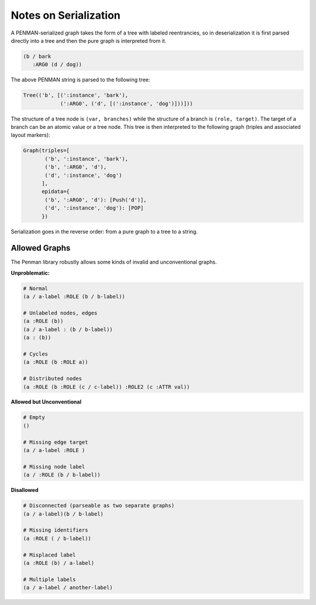 Notes on Serialization
======================

A PENMAN-serialized graph takes the form of a tree with labeled
reentrancies, so in deserialization it is first parsed directly into a
tree and then the pure graph is interpreted from it.

.. code-block:: lisp

   (b / bark
      :ARG0 (d / dog))

The above PENMAN string is parsed to the following tree:

.. code-block:: python

   Tree(('b', [(':instance', 'bark'),
               (':ARG0', ('d', [(':instance', 'dog')]))]))

The structure of a tree node is ``(var, branches)`` while the
structure of a branch is ``(role, target)``. The target of a branch
can be an atomic value or a tree node. This tree is then interpreted
to the following graph (triples and associated layout markers):

.. code-block:: python

   Graph(triples=[
          ('b', ':instance', 'bark'),
          ('b', ':ARG0', 'd'),
          ('d', ':instance', 'dog')
	 ],
	 epidata={
	  ('b', ':ARG0', 'd'): [Push('d')],
	  ('d', ':instance', 'dog'): [POP]
	 })

Serialization goes in the reverse order: from a pure graph to a tree
to a string.

Allowed Graphs
--------------

The Penman library robustly allows some kinds of invalid and
unconventional graphs.

**Unproblematic:**

.. code-block:: bash

   # Normal
   (a / a-label :ROLE (b / b-label))

   # Unlabeled nodes, edges
   (a :ROLE (b))
   (a / a-label : (b / b-label))
   (a : (b))

   # Cycles
   (a :ROLE (b :ROLE a))

   # Distributed nodes
   (a :ROLE (b :ROLE (c / c-label)) :ROLE2 (c :ATTR val))

**Allowed but Unconventional**

.. code-block:: bash

   # Empty
   ()

   # Missing edge target
   (a / a-label :ROLE )

   # Missing node label
   (a / :ROLE (b / b-label))

**Disallowed**

.. code-block:: bash

   # Disconnected (parseable as two separate graphs)
   (a / a-label)(b / b-label)

   # Missing identifiers
   (a :ROLE ( / b-label))

   # Misplaced label
   (a :ROLE (b) / a-label)

   # Multiple labels
   (a / a-label / another-label)


..
  Rules for Serialization
  -----------------------

  Node instatiation
  '''''''''''''''''


  The order of triples matters
  ''''''''''''''''''''''''''''

  Limitations
  '''''''''''
